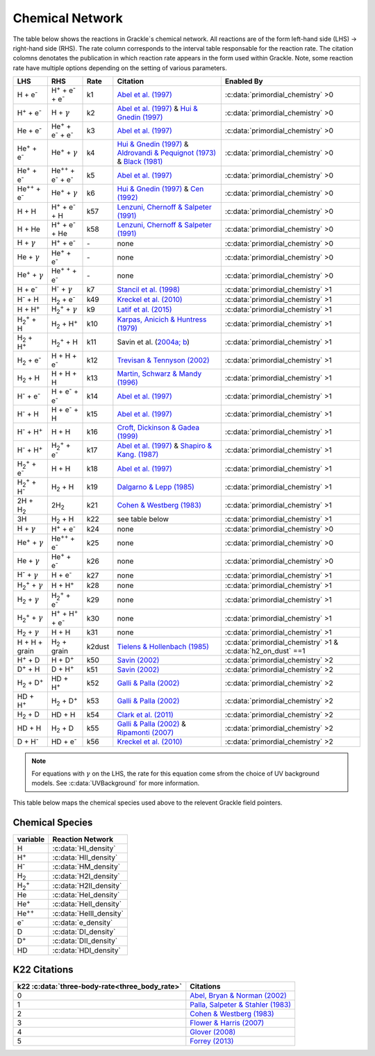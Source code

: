 .. _Network:

Chemical Network
==================

.. COMMENT-BLOCK:

   To improve readability, we probably want to start using the following replacements

.. |HI|    replace:: H

.. |HII|   replace:: H\ :sup:`+`

.. |H-|    replace:: H\ :sup:`-`

.. |H2I|   replace:: H\ :sub:`2`

.. |H2II|  replace:: H\ :sub:`2`:sup:`+`

.. |HeI|   replace:: He

.. |HeII|  replace:: He\ :sup:`+`

.. |HeIII| replace:: He\ :sup:`+`\ :sup:`+`

.. |e-|    replace:: e\ :sup:`-`

.. |DI|    replace:: D

.. |DII|   replace:: D\ :sup:`+`

.. |HDI|   replace:: HD

The table below shows the reactions in Grackle`s chemical network. All reactions are of the form left-hand side (LHS) -> right-hand side (RHS). The rate column corresponds to the interval table responsable for the reaction rate. The citation colomns denotates the publication in which reaction rate appears in the form used within Grackle. Note, some reaction rate have multiple options depending on the setting of various parameters.

.. list-table::
   :widths: auto
   :header-rows: 1

   * - LHS
     - RHS
     - Rate
     - Citation
     - Enabled By
   * - H + e\ :sup:`-`
     - H\ :sup:`+` + e\ :sup:`-` + e\ :sup:`-`
     - k1
     - `Abel et al. (1997) <https://ui.adsabs.harvard.edu/abs/1997NewA....2..181A/abstract>`__
     - :c:data:`primordial_chemistry` >0     
   * - H\ :sup:`+` +  e\ :sup:`-`
     - H +  :math:`{\gamma}`
     - k2
     - `Abel et al. (1997) <https://ui.adsabs.harvard.edu/abs/1997NewA....2..181A/abstract>`__  & `Hui & Gnedin (1997) <https://ui.adsabs.harvard.edu/abs/1997MNRAS.292...27H/abstract>`__
     - :c:data:`primordial_chemistry` >0   
   * - He +  e\ :sup:`-`
     - He\ :sup:`+` +  e\ :sup:`-` +  e\ :sup:`-`
     - k3
     - `Abel et al. (1997) <https://ui.adsabs.harvard.edu/abs/1997NewA....2..181A/abstract>`__
     - :c:data:`primordial_chemistry` >0  
   * - He\ :sup:`+` + e\ :sup:`-`
     - He\ :sup:`+` + :math:`{\gamma}`
     - k4
     - `Hui & Gnedin (1997) <https://ui.adsabs.harvard.edu/abs/1997MNRAS.292...27H/abstract>`_  & `Aldrovandi & Pequignot (1973) <https://ui.adsabs.harvard.edu/abs/1973A%26A....25..137A/abstract>`_ & `Black (1981) <https://ui.adsabs.harvard.edu/abs/1981MNRAS.197..553B/abstract>`_
     - :c:data:`primordial_chemistry` >0   
   * - He\ :sup:`+` +  e\ :sup:`-`
     - He\ :sup:`+`\ :sup:`+` + e\ :sup:`-` + e\ :sup:`-`
     - k5
     - `Abel et al. (1997) <https://ui.adsabs.harvard.edu/abs/1997NewA....2..181A/abstract>`__
     - :c:data:`primordial_chemistry` >0     
   * - He\ :sup:`+`\ :sup:`+` + e\ :sup:`-`
     - He\ :sup:`+` +  :math:`{\gamma}`
     - k6
     - `Hui & Gnedin (1997) <https://ui.adsabs.harvard.edu/abs/1997MNRAS.292...27H/abstract>`__  & `Cen (1992) <https://ui.adsabs.harvard.edu/abs/1992ApJS...78..341C/abstract>`__
     - :c:data:`primordial_chemistry` >0   
   * - H + H
     - H\ :sup:`+` + e\ :sup:`-` + H
     - k57
     - `Lenzuni, Chernoff & Salpeter (1991) <https://ui.adsabs.harvard.edu/abs/1991ApJS...76..759L/abstract>`__
     - :c:data:`primordial_chemistry` >0   
   * - H + He
     - H\ :sup:`+` + e\ :sup:`-` + He
     - k58
     - `Lenzuni, Chernoff & Salpeter (1991) <https://ui.adsabs.harvard.edu/abs/1991ApJS...76..759L/abstract>`__
     - :c:data:`primordial_chemistry` >0  
   * - H + :math:`{\gamma}`
     - H\ :sup:`+` + e\ :sup:`-`
     - \-
     - none
     - :c:data:`primordial_chemistry` >0      
   * - He +  :math:`{\gamma}`
     - He\ :sup:`+` + e\ :sup:`-`
     - \-
     - none
     - :c:data:`primordial_chemistry` >0              
   * - He\ :sup:`+` + :math:`{\gamma}`
     - He\ :sup:`+` :sup:`+` + e\ :sup:`-`
     - \-
     - none
     - :c:data:`primordial_chemistry` >0                  
   * - H + e\ :sup:`-`
     - H\ :sup:`-` + :math:`{\gamma}`
     - k7
     - `Stancil et al. (1998) <https://ui.adsabs.harvard.edu/abs/1998ApJ...509....1S/abstract>`__
     - :c:data:`primordial_chemistry` >1                      
   * - H\ :sup:`-` + H
     - H\ :sub:`2` + e\ :sup:`-`
     - k49
     - `Kreckel et al. (2010) <https://ui.adsabs.harvard.edu/abs/2010Sci...329...69K/abstract>`__
     - :c:data:`primordial_chemistry` >1                          
   * - H + H\ :sup:`+`
     - H\ :sub:`2`:sup:`+` + :math:`{\gamma}`
     - k9
     - `Latif et al. (2015) <https://ui.adsabs.harvard.edu/abs/2015MNRAS.446.3163L/abstract>`__
     - :c:data:`primordial_chemistry` >1                     
   * - H\ :sub:`2`:sup:`+` + H
     - H\ :sub:`2` + H\ :sup:`+`
     - k10
     - `Karpas, Anicich & Huntress (1979) <https://ui.adsabs.harvard.edu/abs/1979JChPh..70.2877K/abstract>`__
     - :c:data:`primordial_chemistry` >1                 
   * - H\ :sub:`2` + H\ :sup:`+`
     - H\ :sub:`2`:sup:`+` + H
     - k11
     - Savin et al. (`2004a; <https://ui.adsabs.harvard.edu/abs/2004ApJ...606L.167S/abstract>`__  `b <https://ui.adsabs.harvard.edu/abs/2004ApJ...607L.147S/abstract>`__)
     - :c:data:`primordial_chemistry` >1           
   * - H\ :sub:`2` + e\ :sup:`-`
     - H + H + e\ :sup:`-`
     - k12
     - `Trevisan & Tennyson (2002) <https://ui.adsabs.harvard.edu/abs/2002PPCF...44.1263T/abstract>`__
     - :c:data:`primordial_chemistry` >1        
   * - H\ :sub:`2` + H
     - H + H + H
     - k13
     - `Martin, Schwarz & Mandy (1996) <https://ui.adsabs.harvard.edu/abs/1996ApJ...461..265M/abstract>`__
     - :c:data:`primordial_chemistry` >1                
   * - H\ :sup:`-` + e\ :sup:`-`
     - H + e\ :sup:`-` + e\ :sup:`-`
     - k14
     - `Abel et al. (1997) <https://ui.adsabs.harvard.edu/abs/1997NewA....2..181A/abstract>`__
     - :c:data:`primordial_chemistry` >1               
   * - H\ :sup:`-` + H
     - H + e\ :sup:`-` + H
     - k15
     - `Abel et al. (1997) <https://ui.adsabs.harvard.edu/abs/1997NewA....2..181A/abstract>`__
     - :c:data:`primordial_chemistry` >1                       
   * - H\ :sup:`-` + H\ :sup:`+`
     - H + H
     - k16
     - `Croft, Dickinson & Gadea (1999) <https://ui.adsabs.harvard.edu/abs/1999MNRAS.304..327C/abstract>`__
     - :c:data:`primordial_chemistry` >1
   * - H\ :sup:`-` + H\ :sup:`+`
     - H\ :sub:`2`:sup:`+` + e\ :sup:`-`
     - k17
     - `Abel et al. (1997) <https://ui.adsabs.harvard.edu/abs/1997NewA....2..181A/abstract>`__  & `Shapiro & Kang. (1987) <https://ui.adsabs.harvard.edu/abs/1987ApJ...318...32S/abstract>`_
     - :c:data:`primordial_chemistry` >1                      
   * - H\ :sub:`2`:sup:`+` + e\ :sup:`-`
     - H + H
     - k18
     - `Abel et al. (1997) <https://ui.adsabs.harvard.edu/abs/1997NewA....2..181A/abstract>`__
     - :c:data:`primordial_chemistry` >1
   * - H\ :sub:`2`:sup:`+` + H\ :sup:`-`
     - H\ :sub:`2` + H
     - k19
     - `Dalgarno & Lepp (1985) <https://ui.adsabs.harvard.edu/abs/1987IAUS..120..109D/abstract>`__
     - :c:data:`primordial_chemistry` >1

   * - 2H + H\ :sub:`2`
     - 2\ |H2I|
     - k21
     - `Cohen & Westberg (1983) <https://ui.adsabs.harvard.edu/abs/1983JPCRD..12..531C/abstract>`__
     - :c:data:`primordial_chemistry` >1

   * - 3H
     - |H2I| + H
     - k22
     - see table below
     - :c:data:`primordial_chemistry` >1

   * - H + :math:`{\gamma}`
     - |HII| + |e-|
     - k24
     - none
     - :c:data:`primordial_chemistry` >0

   * - |HeII| + :math:`{\gamma}`
     - |HeIII| + |e-|
     - k25
     - none
     - :c:data:`primordial_chemistry` >0

   * - |HeI| + :math:`{\gamma}`
     - |HeII| + |e-|
     - k26
     - none
     - :c:data:`primordial_chemistry` >0

   * - H\ :sup:`-` + :math:`{\gamma}`
     - H + e\ :sup:`-`
     - k27
     - none
     - :c:data:`primordial_chemistry` >1
   * - H\ :sub:`2`:sup:`+` + :math:`{\gamma}`
     - H + H\ :sup:`+`
     - k28
     - none
     - :c:data:`primordial_chemistry` >1
   * - H\ :sub:`2` + :math:`{\gamma}`
     - H\ :sub:`2`:sup:`+` + e\ :sup:`-`
     - k29
     - none
     - :c:data:`primordial_chemistry` >1
   * - H\ :sub:`2`:sup:`+` + :math:`{\gamma}`
     - H\ :sup:`+` +  H\ :sup:`+` + e\ :sup:`-`
     - k30
     - none
     - :c:data:`primordial_chemistry` >1
   * - H\ :sub:`2` + :math:`{\gamma}`
     - H + H
     - k31
     - none
     - :c:data:`primordial_chemistry` >1
   * - H + H + grain
     - H\ :sub:`2` + grain
     - k2dust
     - `Tielens & Hollenbach (1985) <https://ui.adsabs.harvard.edu/abs/1985ApJ...291..722T/abstract>`__
     - :c:data:`primordial_chemistry` >1 & :c:data:`h2_on_dust` ==1
   * - H\ :sup:`+` + D
     - H + D\ :sup:`+`
     - k50
     - `Savin (2002) <https://ui.adsabs.harvard.edu/abs/2002ApJ...566..599S/abstract>`__
     - :c:data:`primordial_chemistry` >2
   * - D\ :sup:`+` + H
     - D + H\ :sup:`+`
     - k51
     - `Savin (2002) <https://ui.adsabs.harvard.edu/abs/2002ApJ...566..599S/abstract>`__
     - :c:data:`primordial_chemistry` >2
   * - H\ :sub:`2` + D\ :sup:`+`
     - HD + H\ :sup:`+`
     - k52
     - `Galli & Palla (2002) <https://ui.adsabs.harvard.edu/abs/2002P%26SS...50.1197G/abstract>`__
     - :c:data:`primordial_chemistry` >2
   * - HD + H\ :sup:`+`
     - H\ :sub:`2` + D\ :sup:`+`
     - k53
     - `Galli & Palla (2002) <https://ui.adsabs.harvard.edu/abs/2002P%26SS...50.1197G/abstract>`__
     - :c:data:`primordial_chemistry` >2
   * - H\ :sub:`2` + D
     - HD + H
     - k54
     - `Clark et al. (2011) <https://ui.adsabs.harvard.edu/abs/2011ApJ...727..110C/abstract>`__
     - :c:data:`primordial_chemistry` >2
   * - HD + H
     - H\ :sub:`2` + D
     - k55
     - `Galli & Palla (2002) <https://ui.adsabs.harvard.edu/abs/2002P%26SS...50.1197G/abstract>`__  & `Ripamonti (2007) <https://ui.adsabs.harvard.edu/abs/2007MNRAS.376..709R/abstract>`__
     - :c:data:`primordial_chemistry` >2
   * - D + H\ :sup:`-`
     - HD + e\ :sup:`-`
     - k56
     - `Kreckel et al. (2010) <https://ui.adsabs.harvard.edu/abs/2010Sci...329...69K/abstract>`__
     - :c:data:`primordial_chemistry` >2


.. note:: 
   For equations with :math:`{\gamma}` on the LHS, the rate for this equation come sfrom the choice of UV background models. See :c:data:`UVBackground` for more information.

This table below maps the chemical species used above to the relevent Grackle field pointers.

================
Chemical Species
================
====================== ========================
variable                Reaction Network
====================== ========================
H                      :c:data:`HI_density`
H\ :sup:`+`            :c:data:`HII_density`
H\ :sup:`-`            :c:data:`HM_density`
H\ :sub:`2`            :c:data:`H2I_density`
H\ :sub:`2`:sup:`+`    :c:data:`H2II_density`
He                     :c:data:`HeI_density`
He\ :sup:`+`           :c:data:`HeII_density`
He\ :sup:`+`\ :sup:`+` :c:data:`HeIII_density`
e\ :sup:`-`            :c:data:`e_density`
D                      :c:data:`DI_density`
D\ :sup:`+`            :c:data:`DII_density`
HD                     :c:data:`HDI_density`
====================== ========================

=============
K22 Citations
=============

============================================== =======================================================================================================
k22 :c:data:`three-body-rate<three_body_rate>` Citations
============================================== =======================================================================================================
0                                               `Abel, Bryan & Norman (2002) <https://ui.adsabs.harvard.edu/abs/2002Sci...295...93A/abstract>`_
1                                               `Palla, Salpeter & Stahler (1983) <https://ui.adsabs.harvard.edu/abs/1983ApJ...271..632P/abstract>`_
2                                               `Cohen & Westberg (1983) <https://ui.adsabs.harvard.edu/abs/1983JPCRD..12..531C/abstract>`_
3                                               `Flower & Harris (2007) <https://ui.adsabs.harvard.edu/abs/2007MNRAS.377..705F/abstract>`_
4                                               `Glover (2008) <https://ui.adsabs.harvard.edu/abs/2008IAUS..255....3G/abstract>`_   
5                                               `Forrey (2013) <https://ui.adsabs.harvard.edu/abs/2013ApJ...773L..25F/abstract>`_    
============================================== =======================================================================================================
